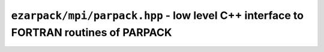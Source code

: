 .. _refparpack:

``ezarpack/mpi/parpack.hpp`` - low level C++ interface to FORTRAN routines of PARPACK
=====================================================================================

.. doxygennamespace:: ezarpack::mpi::f77
